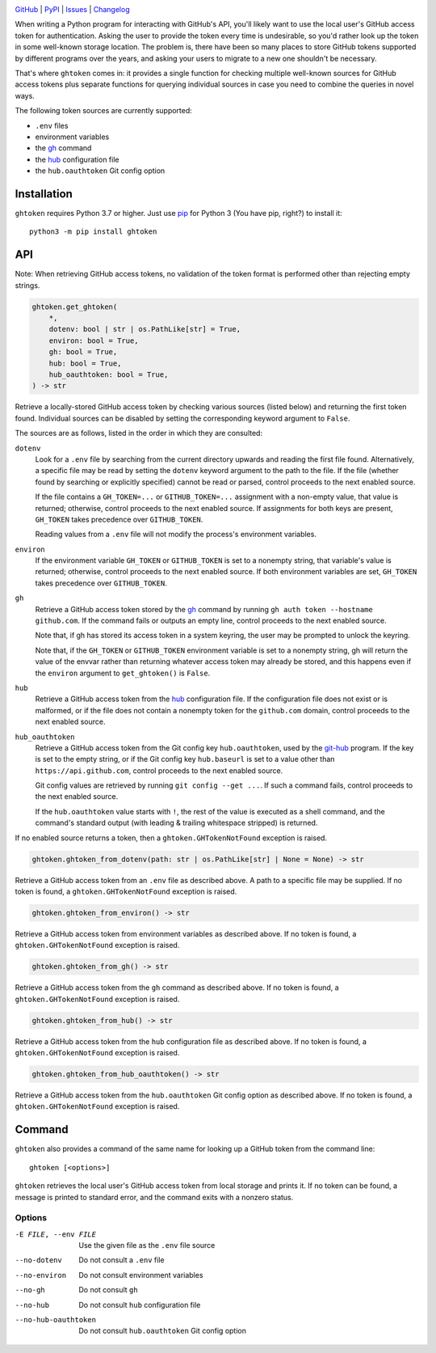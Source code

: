 |repostatus| |ci-status| |coverage| |pyversions| |license|

.. |repostatus| image:: https://www.repostatus.org/badges/latest/active.svg
    :target: https://www.repostatus.org/#active
    :alt: Project Status: Active — The project has reached a stable, usable
          state and is being actively developed.

.. |ci-status| image:: https://github.com/jwodder/ghtoken/actions/workflows/test.yml/badge.svg
    :target: https://github.com/jwodder/ghtoken/actions/workflows/test.yml
    :alt: CI Status

.. |coverage| image:: https://codecov.io/gh/jwodder/ghtoken/branch/master/graph/badge.svg
    :target: https://codecov.io/gh/jwodder/ghtoken

.. |pyversions| image:: https://img.shields.io/pypi/pyversions/ghtoken.svg
    :target: https://pypi.org/project/ghtoken/

.. |license| image:: https://img.shields.io/github/license/jwodder/ghtoken.svg
    :target: https://opensource.org/licenses/MIT
    :alt: MIT License

`GitHub <https://github.com/jwodder/ghtoken>`_
| `PyPI <https://pypi.org/project/ghtoken/>`_
| `Issues <https://github.com/jwodder/ghtoken/issues>`_
| `Changelog <https://github.com/jwodder/ghtoken/blob/master/CHANGELOG.md>`_

When writing a Python program for interacting with GitHub's API, you'll likely
want to use the local user's GitHub access token for authentication.  Asking
the user to provide the token every time is undesirable, so you'd rather look
up the token in some well-known storage location.  The problem is, there have
been so many places to store GitHub tokens supported by different programs over
the years, and asking your users to migrate to a new one shouldn't be
necessary.

That's where ``ghtoken`` comes in: it provides a single function for checking
multiple well-known sources for GitHub access tokens plus separate functions
for querying individual sources in case you need to combine the queries in
novel ways.

The following token sources are currently supported:

- ``.env`` files
- environment variables
- the gh_ command
- the hub_ configuration file
- the ``hub.oauthtoken`` Git config option

.. _gh: https://github.com/cli/cli
.. _hub: https://github.com/mislav/hub


Installation
============
``ghtoken`` requires Python 3.7 or higher.  Just use `pip
<https://pip.pypa.io>`_ for Python 3 (You have pip, right?) to install it::

    python3 -m pip install ghtoken


API
===

Note: When retrieving GitHub access tokens, no validation of the token format
is performed other than rejecting empty strings.

.. code:: python

    ghtoken.get_ghtoken(
        *,
        dotenv: bool | str | os.PathLike[str] = True,
        environ: bool = True,
        gh: bool = True,
        hub: bool = True,
        hub_oauthtoken: bool = True,
    ) -> str

Retrieve a locally-stored GitHub access token by checking various sources
(listed below) and returning the first token found.  Individual sources can be
disabled by setting the corresponding keyword argument to ``False``.

The sources are as follows, listed in the order in which they are consulted:

``dotenv``
    Look for a ``.env`` file by searching from the current directory upwards
    and reading the first file found.  Alternatively, a specific file may be
    read by setting the ``dotenv`` keyword argument to the path to the file.
    If the file (whether found by searching or explicitly specified) cannot be
    read or parsed, control proceeds to the next enabled source.

    If the file contains a ``GH_TOKEN=...`` or ``GITHUB_TOKEN=...`` assignment
    with a non-empty value, that value is returned; otherwise, control proceeds
    to the next enabled source.  If assignments for both keys are present,
    ``GH_TOKEN`` takes precedence over ``GITHUB_TOKEN``.

    Reading values from a ``.env`` file will not modify the process's
    environment variables.

``environ``
    If the environment variable ``GH_TOKEN`` or ``GITHUB_TOKEN`` is set to a
    nonempty string, that variable's value is returned; otherwise, control
    proceeds to the next enabled source.  If both environment variables are
    set, ``GH_TOKEN`` takes precedence over ``GITHUB_TOKEN``.

``gh``
    Retrieve a GitHub access token stored by the gh_ command by running ``gh
    auth token --hostname github.com``.  If the command fails or outputs an
    empty line, control proceeds to the next enabled source.

    Note that, if gh has stored its access token in a system keyring, the user
    may be prompted to unlock the keyring.

    Note that, if the ``GH_TOKEN`` or ``GITHUB_TOKEN`` environment variable is
    set to a nonempty string, gh will return the value of the envvar rather
    than returning whatever access token may already be stored, and this
    happens even if the ``environ`` argument to ``get_ghtoken()`` is ``False``.

``hub``
    Retrieve a GitHub access token from the hub_ configuration file.  If the
    configuration file does not exist or is malformed, or if the file does not
    contain a nonempty token for the ``github.com`` domain, control proceeds to
    the next enabled source.

``hub_oauthtoken``
    Retrieve a GitHub access token from the Git config key ``hub.oauthtoken``,
    used by the git-hub_ program.  If the key is set to the empty string, or if
    the Git config key ``hub.baseurl`` is set to a value other than
    ``https://api.github.com``, control proceeds to the next enabled source.

    Git config values are retrieved by running ``git config --get ...``.  If
    such a command fails, control proceeds to the next enabled source.

    If the ``hub.oauthtoken`` value starts with ``!``, the rest of the value is
    executed as a shell command, and the command's standard output (with
    leading & trailing whitespace stripped) is returned.

    .. _git-hub: https://github.com/sociomantic-tsunami/git-hub

If no enabled source returns a token, then a ``ghtoken.GHTokenNotFound``
exception is raised.

.. code:: python

    ghtoken.ghtoken_from_dotenv(path: str | os.PathLike[str] | None = None) -> str

Retrieve a GitHub access token from an ``.env`` file as described above.  A
path to a specific file may be supplied.  If no token is found, a
``ghtoken.GHTokenNotFound`` exception is raised.

.. code:: python

    ghtoken.ghtoken_from_environ() -> str

Retrieve a GitHub access token from environment variables as described above.
If no token is found, a ``ghtoken.GHTokenNotFound`` exception is raised.

.. code:: python

    ghtoken.ghtoken_from_gh() -> str

Retrieve a GitHub access token from the ``gh`` command as described above.  If
no token is found, a ``ghtoken.GHTokenNotFound`` exception is raised.

.. code:: python

    ghtoken.ghtoken_from_hub() -> str

Retrieve a GitHub access token from the ``hub`` configuration file as described
above.  If no token is found, a ``ghtoken.GHTokenNotFound`` exception is
raised.

.. code:: python

    ghtoken.ghtoken_from_hub_oauthtoken() -> str

Retrieve a GitHub access token from the ``hub.oauthtoken`` Git config option as
described above.  If no token is found, a ``ghtoken.GHTokenNotFound`` exception
is raised.


Command
=======

``ghtoken`` also provides a command of the same name for looking up a GitHub
token from the command line::

    ghtoken [<options>]

``ghtoken`` retrieves the local user's GitHub access token from local storage
and prints it.  If no token can be found, a message is printed to standard
error, and the command exits with a nonzero status.

Options
-------

-E FILE, --env FILE             Use the given file as the ``.env`` file source

--no-dotenv                     Do not consult a ``.env`` file

--no-environ                    Do not consult environment variables

--no-gh                         Do not consult ``gh``

--no-hub                        Do not consult ``hub`` configuration file

--no-hub-oauthtoken             Do not consult ``hub.oauthtoken`` Git config
                                option
